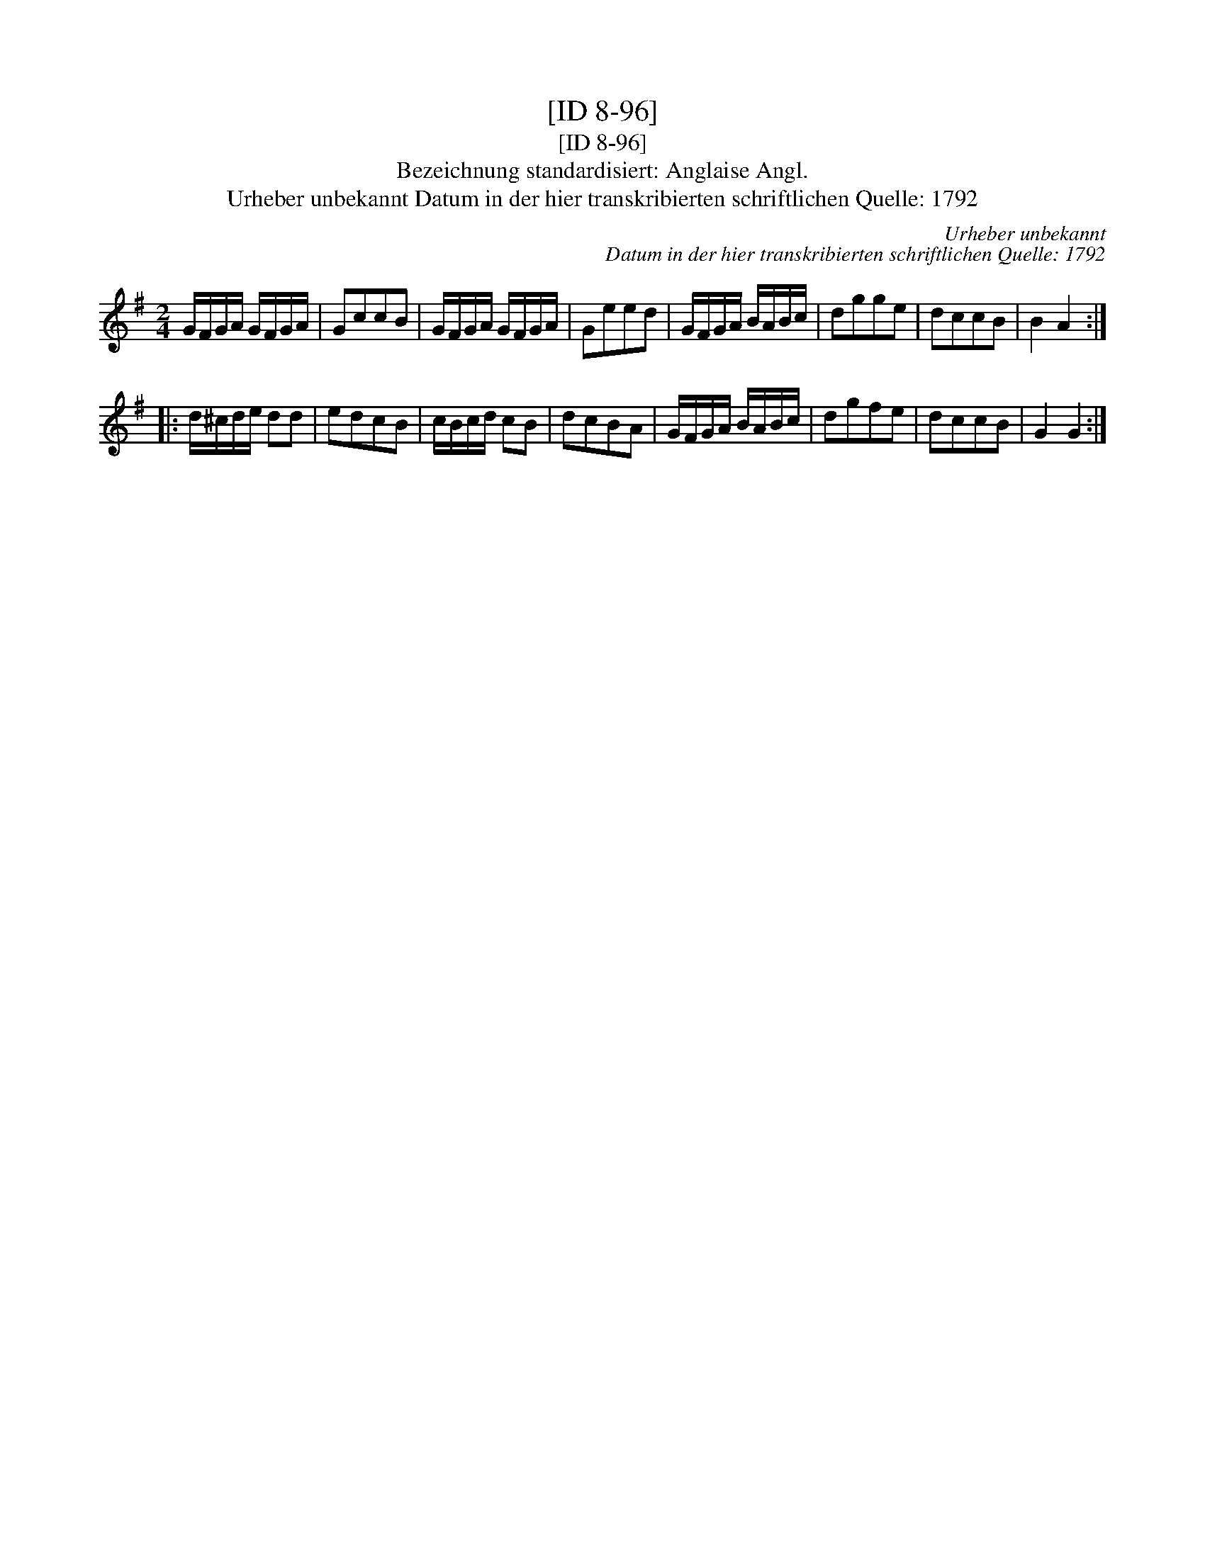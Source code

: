 X:1
T:[ID 8-96]
T:[ID 8-96]
T:Bezeichnung standardisiert: Anglaise Angl.
T:Urheber unbekannt Datum in der hier transkribierten schriftlichen Quelle: 1792
C:Urheber unbekannt
C:Datum in der hier transkribierten schriftlichen Quelle: 1792
L:1/8
M:2/4
K:G
V:1 treble 
V:1
 G/F/G/A/ G/F/G/A/ | GccB | G/F/G/A/ G/F/G/A/ | Geed | G/F/G/A/ B/A/B/c/ | dgge | dccB | B2 A2 :: %8
 d/^c/d/e/ dd | edcB | c/B/c/d/ cB | dcBA | G/F/G/A/ B/A/B/c/ | dgfe | dccB | G2 G2 :| %16

